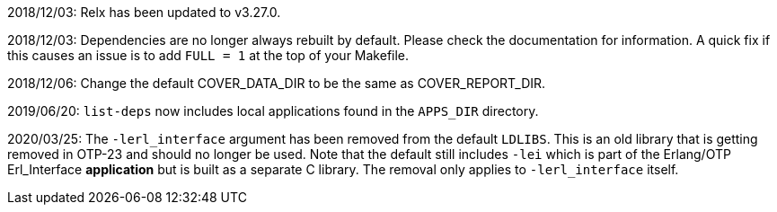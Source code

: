 2018/12/03: Relx has been updated to v3.27.0.

2018/12/03: Dependencies are no longer always rebuilt by
            default. Please check the documentation for
            information. A quick fix if this causes an
            issue is to add `FULL = 1` at the top of your
            Makefile.

2018/12/06: Change the default COVER_DATA_DIR to be the
            same as COVER_REPORT_DIR.

2019/06/20: `list-deps` now includes local applications
            found in the `APPS_DIR` directory.

2020/03/25: The `-lerl_interface` argument has been removed
            from the default `LDLIBS`. This is an old library
            that is getting removed in OTP-23 and should no
            longer be used. Note that the default still includes
            `-lei` which is part of the Erlang/OTP Erl_Interface
            *application* but is built as a separate C library.
            The removal only applies to `-lerl_interface` itself.
